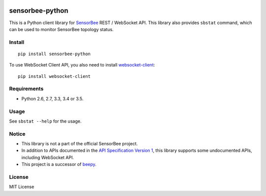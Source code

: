 |Travis|_ |PyPi|_

.. |Travis| image:: https://api.travis-ci.org/kmaehashi/sensorbee-python.svg?branch=master
.. _Travis: https://travis-ci.org/kmaehashi/sensorbee-python

.. |PyPi| image:: https://badge.fury.io/py/sensorbee-python.svg
.. _PyPi: https://badge.fury.io/py/sensorbee-python

sensorbee-python
================

This is a Python client library for `SensorBee <http://sensorbee.io/>`_ REST / WebSocket API.
This library also provides ``sbstat`` command, which can be used to monitor SensorBee topology status.

Install
-------

::

  pip install sensorbee-python

To use WebSocket Client API, you also need to install `websocket-client <https://github.com/liris/websocket-client>`_:

::

  pip install websocket-client

Requirements
------------

* Python 2.6, 2.7, 3.3, 3.4 or 3.5.

Usage
-----

See ``sbstat --help`` for the usage.

Notice
------

* This library is not a part of the official SensorBee project.
* In addition to APIs documented in the `API Specification Version 1 <https://github.com/sensorbee/sensorbee/blob/master/server/v1_api.md>`_, this library supports some undocumented APIs, including WebSocket API.
* This project is a successor of `beepy <https://github.com/kmaehashi/beepy>`_.

License
-------

MIT License
